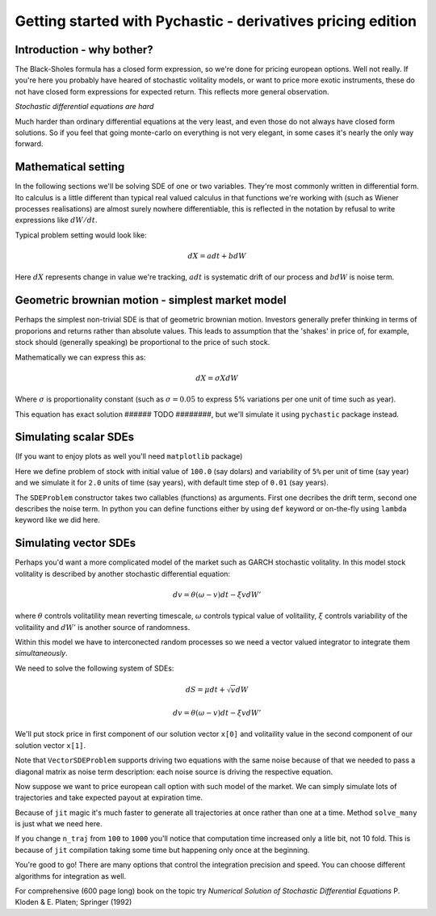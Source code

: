 Getting started with Pychastic - derivatives pricing edition
============================================================

Introduction - why bother?
''''''''''''''''''''''''''

The Black-Sholes formula has a closed form expression,
so we're done for pricing european options. Well not really.
If you're here you probably have heared of stochastic volitality models,
or want to price more exotic instruments, these do not have closed form
expressions for expected return. This reflects more general observation.

*Stochastic differential equations are hard*

Much harder than ordinary differential equations at the very least, and even
those do not always have closed form solutions. So if you feel that going
monte-carlo on everything is not very elegant, in some cases it's nearly the 
only way forward.

Mathematical setting
''''''''''''''''''''

In the following sections we'll be solving SDE of one or two variables. They're
most commonly written in differential form. Ito calculus is a little different
than typical real valued calculus in that functions we're working with (such as
Wiener processes realisations) are almost surely nowhere differentiable, this is
reflected in the notation by refusal to write expressions like :math:`dW/dt`.

Typical problem setting would look like:

.. math::

  dX = a dt + b dW

Here :math:`dX` represents change in value we're tracking, :math:`a dt` is 
systematic drift of our process and :math:`b dW` is noise term.

Geometric brownian motion - simplest market model
'''''''''''''''''''''''''''''''''''''''''''''''''

Perhaps the simplest non-trivial SDE is that of geometric brownian motion. 
Investors generally prefer thinking in terms of proporions and returns rather 
than absolute values. This leads to assumption that the 'shakes' in price of, 
for example, stock should (generally speaking) be proportional to the price of 
such stock.

Mathematically we can express this as:

.. math::
  dX = \sigma X dW

Where :math:`\sigma` is proportionality constant (such as :math:`\sigma = 0.05`
to express 5% variations per one unit of time such as year).

This equation has exact solution ###### TODO ########, but we'll simulate it 
using ``pychastic`` package instead.

Simulating scalar SDEs
''''''''''''''''''''''

(If you want to enjoy plots as well you'll need ``matplotlib`` package)

.. prompt:: python >>> auto

  >>> import pychastic
  >>> problem = pychastic.sde_problem.SDEProblem(lambda x: 0.0,lambda x: 0.05 * x,100.0,2.0)
  >>> solver = pychastic.sde_solver.SDESolver()
  >>> trajectory = solver.solve(problem)
  >>> trajectory
  {'time_values': array([0.,0.01,...]), 'solution_values' : array([0.,0.0082,...]),'wiener_values' : array([0.,0.0082,...])} #some values random
  >>> import matplotlib.pyplot as plt
  >>> plt.plot(trajectory['time_values'],trajectory['solution_values'])
  >>> plt.show()

Here we define problem of stock with initial value of ``100.0`` (say dolars) and 
variability of ``5%`` per unit of time (say year) and we simulate it for ``2.0``
units of time (say years), with default time step of ``0.01`` (say years).

The ``SDEProblem`` constructor takes two callables (functions) as arguments. 
First one decribes the drift term, second one describes the noise term. In 
python you can define functions either by using ``def`` keyword or on-the-fly 
using ``lambda`` keyword like we did here.

Simulating vector SDEs
''''''''''''''''''''''

Perhaps you'd want a more complicated model of the market such as 
GARCH stochastic volitality. In this model stock volitality is described
by another stochastic differential equation:

.. math ::
  d v = \theta (\omega - v) dt - \xi v dW'

where :math:`\theta` controls volitatility mean reverting timescale, 
:math:`\omega` controls typical value of volitaility, :math:`\xi` controls 
variability of the volitaility and :math:`dW'` is another source of randomness.

Within this model we have to interconected random processes so we need a vector 
valued integrator to integrate them *simultaneously*.

We need to solve the following system of SDEs:

.. math ::
  d S = \mu dt + \sqrt{v} dW

  d v = \theta (\omega - v) dt - \xi v dW'

We'll put stock price in first component of our solution vector ``x[0]`` and 
volitaility value in the second component of our solution vector ``x[1]``.

.. prompt:: python >>> auto

  >>> import pychastic
  >>> theta = 0.1; omega = 0.05; xi = 0.1; mu = 0.01
  >>> problem = pychastic.sde_problem.VectorSDEProblem(
        lambda x: [mu, theta*(omega - x[1])],
        lambda x: [[np.sqrt(x[1])*x[0],0],[0,xi * x[1]]],
        [100.0,0.05],
        dimension = 2,
        noiseterms = 2,
        t_max = 2.0
        )
  >>> solver = pychastic.sde_solver.VectorSDESolver()
  >>> trajectory = solver.solve(problem)

Note that ``VectorSDEProblem`` supports driving two equations with the same 
noise because of that we needed to pass a diagonal matrix as noise term 
description: each noise source is driving the respective equation.

Now suppose we want to price european call option with such model of the market.
We can simply simulate lots of trajectories and take expected payout at 
expiration time.

Because of ``jit`` magic it's much faster to generate all trajectories at once 
rather than one at a time. Method ``solve_many`` is just what we need here.

.. prompt:: python >>> auto

  >>> import pychastic
  >>> theta = 0.1; omega = 0.05; xi = 0.1; mu = 0.01
  >>> problem = pychastic.sde_problem.VectorSDEProblem(
        lambda x: [mu, theta*(omega - x[1])],
        lambda x: [[np.sqrt(x[1])*x[0],0],[0,xi * x[1]]],
        [100.0,0.05],
        dimension = 2,
        noiseterms = 2,
        t_max = 2.0
        )
  >>> solver = pychastic.sde_solver.VectorSDESolver()
  >>> n_traj = 100 # number of monte-carlo runs
  >>> trajectory = solver.solve_many(problem,n_traj)
  >>> final_values = trajectory[:,[-1],[0]] # [all trajectories, last timestamp, stock value]
  >>> strike = 120.0
  >>> call_payouts = np.maximum(final_values - strike,np.zeros_like(final_values)) # max(S-K,0)
  >>> call_pricing = np.mean(call_payouts)
  >>> call_pricing
  5.213 ###### TODO ####### actually compute something

If you change ``n_traj`` from ``100`` to ``1000`` you'll notice that computation
time increased only a litle bit, not 10 fold. This is because of ``jit`` 
compilation taking some time but happening only once at the beginning.

You're good to go! There are many options that control the integration precision
and speed. You can choose different algorithms for integration as well.

For comprehensive (600 page long) book on the topic try *Numerical Solution of
Stochastic Differential Equations* P. Kloden & E. Platen; Springer (1992)
